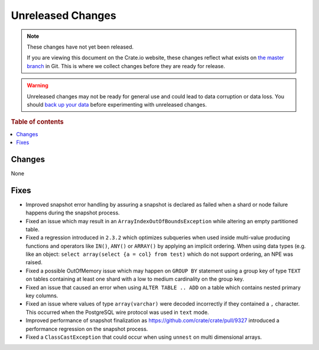 ==================
Unreleased Changes
==================

.. NOTE::

    These changes have not yet been released.

    If you are viewing this document on the Crate.io website, these changes
    reflect what exists on `the master branch`_ in Git. This is where we
    collect changes before they are ready for release.

.. WARNING::

    Unreleased changes may not be ready for general use and could lead to data
    corruption or data loss. You should `back up your data`_ before
    experimenting with unreleased changes.

.. _the master branch: https://github.com/crate/crate
.. _back up your data: https://crate.io/a/backing-up-and-restoring-crate/

.. DEVELOPER README
.. ================

.. Changes should be recorded here as you are developing CrateDB. When a new
.. release is being cut, changes will be moved to the appropriate release notes
.. file.

.. When resetting this file during a release, leave the headers in place, but
.. add a single paragraph to each section with the word "None".

.. Always cluster items into bigger topics. Link to the documentation whenever feasible.
.. Remember to give the right level of information: Users should understand
.. the impact of the change without going into the depth of tech.

.. rubric:: Table of contents

.. contents::
   :local:

Changes
=======

None

Fixes
=====

- Improved snapshot error handling by assuring a snapshot is declared as failed
  when a shard or node failure happens during the snapshot process.

- Fixed an issue which may result in an ``ArrayIndexOutOfBoundsException`` while
  altering an empty partitioned table.

- Fixed a regression introduced in ``2.3.2`` which optimizes subqueries when
  used inside multi-value producing functions and operators like ``IN()``,
  ``ANY()`` or ``ARRAY()`` by applying an implicit ordering. When using data
  types (e.g. like an object: ``select array(select {a = col} from test)`` which
  do not support ordering, an NPE was raised.

- Fixed a possible OutOfMemory issue which may happen on ``GROUP BY`` statement
  using a group key of type ``TEXT`` on tables containing at least one shard
  with a low to medium cardinality on the group key.


- Fixed an issue that caused an error when using ``ALTER TABLE .. ADD`` on a
  table which contains nested primary key columns.

- Fixed an issue where values of type ``array(varchar)`` were decoded
  incorrectly if they contained a ``,`` character. This occurred when
  the PostgreSQL wire protocol was used in ``text`` mode.

- Improved performance of snapshot finalization as https://github.com/crate/crate/pull/9327
  introduced a performance regression on the snapshot process.

- Fixed a ``ClassCastException`` that could occur when using ``unnest`` on
  multi dimensional arrays.
